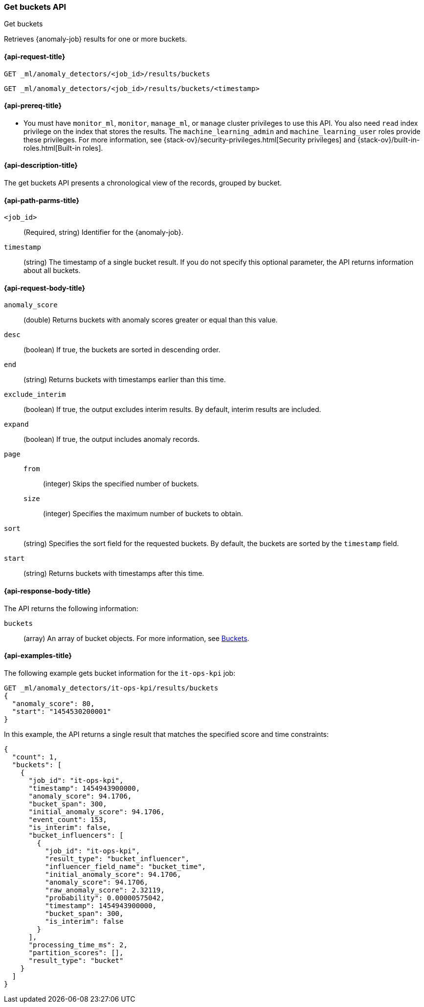 [role="xpack"]
[testenv="platinum"]
[[ml-get-bucket]]
=== Get buckets API
++++
<titleabbrev>Get buckets</titleabbrev>
++++

Retrieves {anomaly-job} results for one or more buckets.

[[ml-get-bucket-request]]
==== {api-request-title}

`GET _ml/anomaly_detectors/<job_id>/results/buckets` +

`GET _ml/anomaly_detectors/<job_id>/results/buckets/<timestamp>`

[[ml-get-bucket-prereqs]]
==== {api-prereq-title}

* You must have `monitor_ml`, `monitor`, `manage_ml`, or `manage` cluster
privileges to use this API. You also need `read` index privilege on the index
that stores the results. The `machine_learning_admin` and `machine_learning_user`
roles provide these privileges. For more information, see
{stack-ov}/security-privileges.html[Security privileges] and
{stack-ov}/built-in-roles.html[Built-in roles].

[[ml-get-bucket-desc]]
==== {api-description-title}

The get buckets API presents a chronological view of the records, grouped by
bucket.

[[ml-get-bucket-path-parms]]
==== {api-path-parms-title}

`<job_id>`::
  (Required, string) Identifier for the {anomaly-job}.

`timestamp`::
  (string) The timestamp of a single bucket result.
  If you do not specify this optional parameter, the API returns information
  about all buckets.

[[ml-get-bucket-request-body]]
==== {api-request-body-title}

`anomaly_score`::
  (double) Returns buckets with anomaly scores greater or equal than this value.

`desc`::
  (boolean) If true, the buckets are sorted in descending order.

`end`::
  (string) Returns buckets with timestamps earlier than this time.

`exclude_interim`::
  (boolean) If true, the output excludes interim results.
  By default, interim results are included.

`expand`::
  (boolean) If true, the output includes anomaly records.

`page`::
`from`:::
  (integer) Skips the specified number of buckets.
`size`:::
  (integer) Specifies the maximum number of buckets to obtain.

`sort`::
  (string) Specifies the sort field for the requested buckets.
  By default, the buckets are sorted by the `timestamp` field.

`start`::
  (string) Returns buckets with timestamps after this time.

[[ml-get-bucket-results]]
==== {api-response-body-title}

The API returns the following information:

`buckets`::
  (array) An array of bucket objects. For more information, see
  <<ml-results-buckets,Buckets>>.

[[ml-get-bucket-example]]
==== {api-examples-title}

The following example gets bucket information for the `it-ops-kpi` job:

[source,js]
--------------------------------------------------
GET _ml/anomaly_detectors/it-ops-kpi/results/buckets
{
  "anomaly_score": 80,
  "start": "1454530200001"
}
--------------------------------------------------
// CONSOLE
// TEST[skip:todo]

In this example, the API returns a single result that matches the specified
score and time constraints:
[source,js]
----
{
  "count": 1,
  "buckets": [
    {
      "job_id": "it-ops-kpi",
      "timestamp": 1454943900000,
      "anomaly_score": 94.1706,
      "bucket_span": 300,
      "initial_anomaly_score": 94.1706,
      "event_count": 153,
      "is_interim": false,
      "bucket_influencers": [
        {
          "job_id": "it-ops-kpi",
          "result_type": "bucket_influencer",
          "influencer_field_name": "bucket_time",
          "initial_anomaly_score": 94.1706,
          "anomaly_score": 94.1706,
          "raw_anomaly_score": 2.32119,
          "probability": 0.00000575042,
          "timestamp": 1454943900000,
          "bucket_span": 300,
          "is_interim": false
        }
      ],
      "processing_time_ms": 2,
      "partition_scores": [],
      "result_type": "bucket"
    }
  ]
}
----
